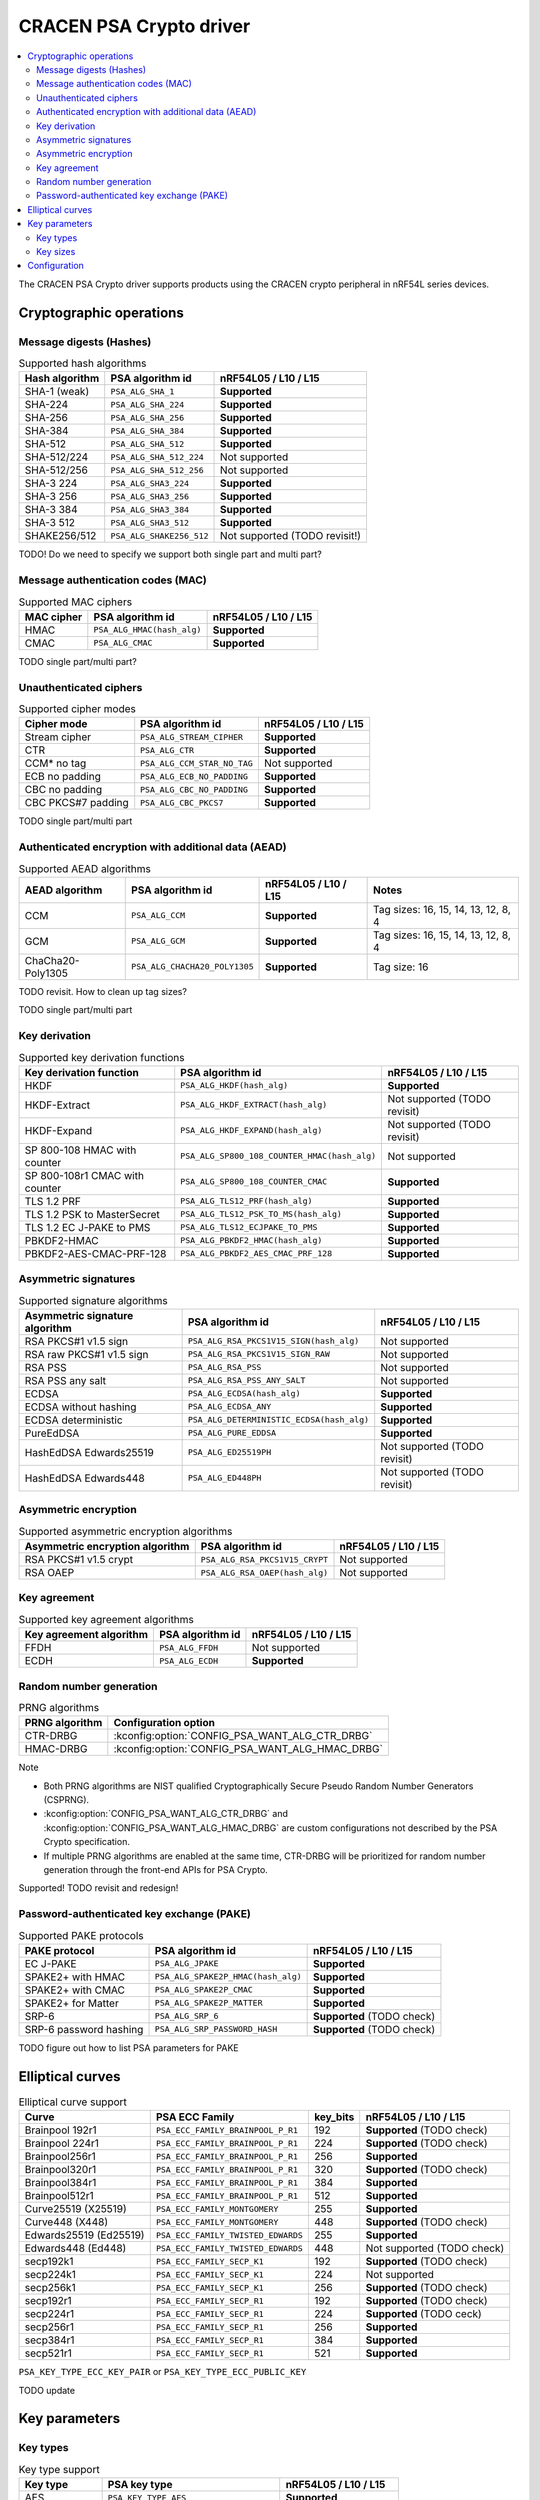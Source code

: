 .. |supported| replace:: **Supported**

.. |notsupported| replace:: Not supported

.. _crypto_driver_cracen:

CRACEN PSA Crypto driver
########################

.. contents::
   :local:
   :depth: 2

The CRACEN PSA Crypto driver supports products using the CRACEN crypto peripheral in nRF54L series devices.

Cryptographic operations
************************

Message digests (Hashes)
------------------------

.. list-table:: Supported hash algorithms
   :header-rows: 1

   * - Hash algorithm
     - PSA algorithm id
     - nRF54L05 / L10 / L15

   * - SHA-1 (weak)
     - ``PSA_ALG_SHA_1``
     - |supported|

   * - SHA-224
     - ``PSA_ALG_SHA_224``
     - |supported|

   * - SHA-256
     - ``PSA_ALG_SHA_256``
     - |supported|

   * - SHA-384
     - ``PSA_ALG_SHA_384``
     - |supported|

   * - SHA-512
     - ``PSA_ALG_SHA_512``
     - |supported|

   * - SHA-512/224
     - ``PSA_ALG_SHA_512_224``
     - |notsupported|

   * - SHA-512/256
     - ``PSA_ALG_SHA_512_256``
     - |notsupported|

   * - SHA-3 224
     - ``PSA_ALG_SHA3_224``
     - |supported|

   * - SHA-3 256
     - ``PSA_ALG_SHA3_256``
     - |supported|

   * - SHA-3 384
     - ``PSA_ALG_SHA3_384``
     - |supported|

   * - SHA-3 512
     - ``PSA_ALG_SHA3_512``
     - |supported|

   * - SHAKE256/512
     - ``PSA_ALG_SHAKE256_512``
     - |notsupported| (TODO revisit!)

TODO! Do we need to specify we support both single part and multi part?

Message authentication codes (MAC)
----------------------------------

.. list-table:: Supported MAC ciphers
   :header-rows: 1

   * - MAC cipher
     - PSA algorithm id
     - nRF54L05 / L10 / L15

   * - HMAC
     - ``PSA_ALG_HMAC(hash_alg)``
     - |supported|

   * - CMAC
     - ``PSA_ALG_CMAC``
     - |supported|

TODO single part/multi part?


Unauthenticated ciphers
-----------------------

.. list-table:: Supported cipher modes
   :header-rows: 1

   * - Cipher mode
     - PSA algorithm id
     - nRF54L05 / L10 / L15

   * - Stream cipher
     - ``PSA_ALG_STREAM_CIPHER``
     - |supported|

   * - CTR
     - ``PSA_ALG_CTR``
     - |supported|

   * - CCM* no tag
     - ``PSA_ALG_CCM_STAR_NO_TAG``
     - |notsupported|

   * - ECB no padding
     - ``PSA_ALG_ECB_NO_PADDING``
     - |supported|

   * - CBC no padding
     - ``PSA_ALG_CBC_NO_PADDING``
     - |supported|

   * - CBC PKCS#7 padding
     - ``PSA_ALG_CBC_PKCS7``
     - |supported|

TODO single part/multi part

Authenticated encryption with additional data (AEAD)
----------------------------------------------------

.. list-table:: Supported AEAD algorithms
   :header-rows: 1

   * - AEAD algorithm
     - PSA algorithm id
     - nRF54L05 / L10 / L15
     - Notes

   * - CCM
     - ``PSA_ALG_CCM``
     - |supported|
     - Tag sizes: 16, 15, 14, 13, 12, 8, 4

   * - GCM
     - ``PSA_ALG_GCM``
     - |supported|
     - Tag sizes: 16, 15, 14, 13, 12, 8, 4

   * - ChaCha20-Poly1305
     - ``PSA_ALG_CHACHA20_POLY1305``
     - |supported|
     - Tag size: 16

TODO revisit. How to clean up tag sizes?

TODO single part/multi part

Key derivation
--------------

.. list-table:: Supported key derivation functions
   :header-rows: 1

   * - Key derivation function
     - PSA algorithm id
     - nRF54L05 / L10 / L15

   * - HKDF
     - ``PSA_ALG_HKDF(hash_alg)``
     - |supported|

   * - HKDF-Extract
     - ``PSA_ALG_HKDF_EXTRACT(hash_alg)``
     - |notsupported| (TODO revisit)

   * - HKDF-Expand
     - ``PSA_ALG_HKDF_EXPAND(hash_alg)``
     - |notsupported| (TODO revisit)

   * - SP 800-108 HMAC with counter
     - ``PSA_ALG_SP800_108_COUNTER_HMAC(hash_alg)``
     - |notsupported|

   * - SP 800-108r1 CMAC with counter
     - ``PSA_ALG_SP800_108_COUNTER_CMAC``
     - |supported|

   * - TLS 1.2 PRF
     - ``PSA_ALG_TLS12_PRF(hash_alg)``
     - |supported|

   * - TLS 1.2 PSK to MasterSecret
     - ``PSA_ALG_TLS12_PSK_TO_MS(hash_alg)``
     - |supported|

   * - TLS 1.2 EC J-PAKE to PMS
     - ``PSA_ALG_TLS12_ECJPAKE_TO_PMS``
     - |supported|

   * - PBKDF2-HMAC
     - ``PSA_ALG_PBKDF2_HMAC(hash_alg)``
     - |supported|

   * - PBKDF2-AES-CMAC-PRF-128
     - ``PSA_ALG_PBKDF2_AES_CMAC_PRF_128``
     - |supported|

Asymmetric signatures
---------------------

.. list-table:: Supported signature algorithms
   :header-rows: 1

   * - Asymmetric signature algorithm
     - PSA algorithm id
     - nRF54L05 / L10 / L15

   * - RSA PKCS#1 v1.5 sign
     - ``PSA_ALG_RSA_PKCS1V15_SIGN(hash_alg)``
     - |notsupported|

   * - RSA raw PKCS#1 v1.5 sign
     - ``PSA_ALG_RSA_PKCS1V15_SIGN_RAW``
     - |notsupported|

   * - RSA PSS
     - ``PSA_ALG_RSA_PSS``
     - |notsupported|

   * - RSA PSS any salt
     - ``PSA_ALG_RSA_PSS_ANY_SALT``
     - |notsupported|

   * - ECDSA
     - ``PSA_ALG_ECDSA(hash_alg)``
     - |supported|

   * - ECDSA without hashing
     - ``PSA_ALG_ECDSA_ANY``
     - |supported|

   * - ECDSA deterministic
     - ``PSA_ALG_DETERMINISTIC_ECDSA(hash_alg)``
     - |supported|

   * - PureEdDSA
     - ``PSA_ALG_PURE_EDDSA``
     - |supported|

   * - HashEdDSA Edwards25519
     - ``PSA_ALG_ED25519PH``
     - |notsupported| (TODO revisit)

   * - HashEdDSA Edwards448
     - ``PSA_ALG_ED448PH``
     - |notsupported| (TODO revisit)

Asymmetric encryption
---------------------

.. list-table:: Supported asymmetric encryption algorithms
   :header-rows: 1

   * - Asymmetric encryption algorithm
     - PSA algorithm id
     - nRF54L05 / L10 / L15

   * - RSA PKCS#1 v1.5 crypt
     - ``PSA_ALG_RSA_PKCS1V15_CRYPT``
     - |notsupported|

   * - RSA OAEP
     - ``PSA_ALG_RSA_OAEP(hash_alg)``
     - |notsupported|


Key agreement
-------------

.. list-table:: Supported key agreement algorithms
   :header-rows: 1

   * - Key agreement algorithm
     - PSA algorithm id
     - nRF54L05 / L10 / L15

   * - FFDH
     - ``PSA_ALG_FFDH``
     - |notsupported|

   * - ECDH
     - ``PSA_ALG_ECDH``
     - |supported|

Random number generation
------------------------

.. list-table:: PRNG algorithms
   :header-rows: 1

   * - PRNG algorithm
     - Configuration option

   * - CTR-DRBG
     - :kconfig:option:`CONFIG_PSA_WANT_ALG_CTR_DRBG`

   * - HMAC-DRBG
     - :kconfig:option:`CONFIG_PSA_WANT_ALG_HMAC_DRBG`



Note

* Both PRNG algorithms are NIST qualified Cryptographically Secure Pseudo Random Number Generators (CSPRNG).
* :kconfig:option:`CONFIG_PSA_WANT_ALG_CTR_DRBG` and :kconfig:option:`CONFIG_PSA_WANT_ALG_HMAC_DRBG` are custom configurations not described by the PSA Crypto specification.
* If multiple PRNG algorithms are enabled at the same time, CTR-DRBG will be prioritized for random number generation through the front-end APIs for PSA Crypto.

Supported! TODO revisit and redesign!

Password-authenticated key exchange (PAKE)
------------------------------------------

.. list-table:: Supported PAKE protocols
   :header-rows: 1

   * - PAKE protocol
     - PSA algorithm id
     - nRF54L05 / L10 / L15

   * - EC J-PAKE
     - ``PSA_ALG_JPAKE``
     - |supported|

   * - SPAKE2+ with HMAC
     - ``PSA_ALG_SPAKE2P_HMAC(hash_alg)``
     - |supported|

   * - SPAKE2+ with CMAC
     - ``PSA_ALG_SPAKE2P_CMAC``
     - |supported|

   * - SPAKE2+ for Matter
     - ``PSA_ALG_SPAKE2P_MATTER``
     - |supported|

   * - SRP-6
     - ``PSA_ALG_SRP_6``
     - |supported| (TODO check)

   * - SRP-6 password hashing
     - ``PSA_ALG_SRP_PASSWORD_HASH``
     - |supported| (TODO check)

TODO figure out how to list PSA parameters for PAKE

Elliptical curves
*****************

.. list-table:: Elliptical curve support
   :header-rows: 1

   * - Curve
     - PSA ECC Family
     - key_bits
     - nRF54L05 / L10 / L15

   * - Brainpool 192r1
     - ``PSA_ECC_FAMILY_BRAINPOOL_P_R1``
     - 192
     - |supported| (TODO check)

   * - Brainpool 224r1
     - ``PSA_ECC_FAMILY_BRAINPOOL_P_R1``
     - 224
     - |supported| (TODO check)

   * - Brainpool256r1
     - ``PSA_ECC_FAMILY_BRAINPOOL_P_R1``
     - 256
     - |supported|

   * - Brainpool320r1
     - ``PSA_ECC_FAMILY_BRAINPOOL_P_R1``
     - 320
     - |supported| (TODO check)

   * - Brainpool384r1
     - ``PSA_ECC_FAMILY_BRAINPOOL_P_R1``
     - 384
     - |supported|

   * - Brainpool512r1
     - ``PSA_ECC_FAMILY_BRAINPOOL_P_R1``
     - 512
     - |supported|

   * - Curve25519 (X25519)
     - ``PSA_ECC_FAMILY_MONTGOMERY``
     - 255
     - |supported|

   * - Curve448 (X448)
     - ``PSA_ECC_FAMILY_MONTGOMERY``
     - 448
     - |supported| (TODO check)

   * - Edwards25519 (Ed25519)
     - ``PSA_ECC_FAMILY_TWISTED_EDWARDS``
     - 255
     - |supported|

   * - Edwards448 (Ed448)
     - ``PSA_ECC_FAMILY_TWISTED_EDWARDS``
     - 448
     - |notsupported| (TODO check)

   * - secp192k1
     - ``PSA_ECC_FAMILY_SECP_K1``
     - 192
     - |supported| (TODO check)

   * - secp224k1
     - ``PSA_ECC_FAMILY_SECP_K1``
     - 224
     - |notsupported|

   * - secp256k1
     - ``PSA_ECC_FAMILY_SECP_K1``
     - 256
     - |supported| (TODO check)

   * - secp192r1
     - ``PSA_ECC_FAMILY_SECP_R1``
     - 192
     - |supported| (TODO check)

   * - secp224r1
     - ``PSA_ECC_FAMILY_SECP_R1``
     - 224
     - |supported| (TODO ceck)

   * - secp256r1
     - ``PSA_ECC_FAMILY_SECP_R1``
     - 256
     - |supported|

   * - secp384r1
     - ``PSA_ECC_FAMILY_SECP_R1``
     - 384
     - |supported|

   * - secp521r1
     - ``PSA_ECC_FAMILY_SECP_R1``
     - 521
     - |supported|


``PSA_KEY_TYPE_ECC_KEY_PAIR`` or ``PSA_KEY_TYPE_ECC_PUBLIC_KEY``

TODO update

Key parameters
**************

Key types
---------

.. list-table:: Key type support
   :header-rows: 1

   * - Key type
     - PSA key type
     - nRF54L05 / L10 / L15

   * - AES
     - ``PSA_KEY_TYPE_AES``
     - |supported|

   * - Chacha20
     - ``PSA_KEY_TYPE_CHACHA20``
     - |supported|

   * - ECC key pair
     - ``PSA_KEY_TYPE_ECC_KEY_PAIR(curve)``
     - |supported|

   * - ECC public key
     - ``PSA_KEY_TYPE_ECC_PUBLIC_KEY(curve)``
     - |supported|

   * - RSA key pair
     - ``PSA_KEY_TYPE_RSA_KEY_PAIR``
     - |supported|

   * - RSA public key
     - ``PSA_KEY_TYPE_RSA_PUBLIC_KEY``
     - |supported|

   * - DH key pair
     - ``PSA_KEY_TYPE_DH_KEY_PAIR(group)``
     - |notsupported| (TODO)

   * - DH public key
     - ``PSA_KEY_TYPE_DH_PUBLIC_KEY(group)``
     - |notsupported| (TODO)

Key sizes
---------

.. list-table:: Key size support, for key types that have a configurable size
   :header-rows: 1

   * - Key type
     - Key bits
     - nRF54L05 / L10 / L15

   * - AES
     - 128 bits
     - |supported|

   * - AES
     - 192 bits
     - |supported|

   * - AES
     - 256 bits
     - |supported|

   * - RSA
     - 1024 bits
     - |notsupported|

   * - RSA
     - 1536 bits
     - |supported|

   * - RSA
     - 2048 bits
     - |supported|

   * - RSA
     - 3072 bits
     - |supported|

   * - RSA
     - 4096 bits
     - |supported|

   * - RSA
     - 6144 bits
     - |notsupported| (TODO)

   * - RSA
     - 8192 bits
     - |notsupported| (TODO)

Configuration
*************

driver configuration. Depends on nrf_security and oberon psa core

feature security. link to generic feature security page


TODO
